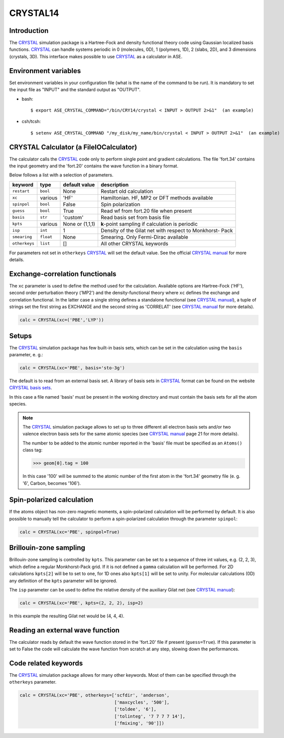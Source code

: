 .. module:: ase.calculators.crystal

=========
CRYSTAL14
=========

Introduction
============

The CRYSTAL_ simulation package is a Hartree-Fock and density
functional theory code using Gaussian localized basis functions.
CRYSTAL_ can handle systems periodic in 0 (molecules, 0D), 1 (polymers, 1D),
2 (slabs, 2D), and 3 dimensions (crystals, 3D).
This interface makes possible to use CRYSTAL_ as a calculator
in ASE.

.. _CRYSTAL: http://www.crystal.unito.it/


Environment variables
=====================

Set environment variables in your configuration file (what is the name
of the command to be run). It is mandatory to set the input file as
"INPUT" and the standard output as "OUTPUT".

- bash::

  $ export ASE_CRYSTAL_COMMAND="/bin/CRY14/crystal < INPUT > OUTPUT 2>&1"  (an example)

- csh/tcsh::

  $ setenv ASE_CRYSTAL_COMMAND "/my_disk/my_name/bin/crystal < INPUT > OUTPUT 2>&1"  (an example)


CRYSTAL Calculator (a FileIOCalculator)
=======================================

The calculator calls the CRYSTAL_ code only
to perform single point and gradient calculations.
The file 'fort.34' contains the input geometry and
the 'fort.20' contains the wave function in a binary
format.

Below follows a list with a selection of parameters.

==============  =========  ===============  ============================
keyword         type       default value    description
==============  =========  ===============  ============================
``restart``     ``bool``   None             Restart old calculation
``xc``          various    'HF'             Hamiltonian. HF, MP2 or DFT
                                            methods available
``spinpol``     ``bool``   False            Spin polarization
``guess``       ``bool``   True             Read wf from fort.20 file
                                            when present
``basis``       ``str``    'custom'         Read basis set from
                                            basis file
``kpts``        various    None or (1,1,1)  **k**-point sampling if
                                            calculation is periodic
``isp``         ``int``    1                Density of the Gilat net
                                            with respect to Monkhorst-
                                            Pack
``smearing``    ``float``  None             Smearing. Only Fermi-Dirac
                                            available
``otherkeys``   ``list``   []               All other CRYSTAL keywords
==============  =========  ===============  ============================

For parameters not set in ``otherkeys`` CRYSTAL_ will set the default value.
See the official `CRYSTAL manual`_ for more details.

.. _CRYSTAL manual: http://www.crystal.unito.it/Manuals/crystal14.pdf


Exchange-correlation functionals
================================

The ``xc`` parameter is used to define the method used for the
calculation. Available options are Hartree-Fock ('HF'), second order
perturbation theory ('MP2') and the density-functional theory where ``xc``
defines the exchange and correlation functional. In the latter case
a single string defines a standalone functional (see `CRYSTAL manual`_),
a tuple of strings set the first string as EXCHANGE and the second
string as 'CORRELAT' (see `CRYSTAL manual`_ for more details).

.. code-block:: python

  calc = CRYSTAL(xc=('PBE','LYP'))


Setups
======

The CRYSTAL_ simulation package has few built-in basis sets, which
can be set in the calculation using the ``basis`` parameter, e. g.:

.. code-block:: python

  calc = CRYSTAL(xc='PBE', basis='sto-3g')

The default is to read from an external basis set. A library of
basis sets in CRYSTAL_ format can be found on the
website `CRYSTAL basis sets`_.

.. _CRYSTAL basis sets: http://www.crystal.unito.it/basis-sets.php

In this case a file named 'basis'  must be present in the working directory
and must contain the basis sets for all the atom species.

.. note::

   The CRYSTAL_ simulation package allows to set up to three different
   all electron basis sets and/or two valence electron basis sets for
   the same atomic species (see `CRYSTAL manual`_ page 21 for more details).

   The number to be added to the atomic number reported in the 'basis'
   file must be specified as an ``Atoms()`` class tag:

   >>> geom[0].tag = 100

   In this case '100' will be summed to the atomic number of the first atom
   in the 'fort.34' geometry file (e. g. '6', Carbon, becomes '106').


Spin-polarized calculation
==========================

If the atoms object has non-zero magnetic moments, a spin-polarized
calculation will be performed by default.
It is also possible to manually tell the calculator to perform a
spin-polarized calculation through the parameter ``spinpol``:

.. code-block:: python

  calc = CRYSTAL(xc='PBE', spinpol=True)


Brillouin-zone sampling
=======================

Brillouin-zone sampling is controlled by ``kpts``. This parameter
can be set to a sequence of three int values, e.g. (2, 2, 3),
which define a regular Monkhorst-Pack grid. If it is not defined a
``gamma`` calculation will be performed.
For 2D calculations ``kpts[2]`` will be to set to one, for 1D ones
also ``kpts[1]`` will be set to unity.
For molecular calculations (0D) any definition of the ``kpts``
parameter will be ignored.

The ``isp`` parameter can be used to define the relative
density of the auxiliary Gilat net (see `CRYSTAL manual`_):

.. code-block:: python

  calc = CRYSTAL(xc='PBE', kpts=(2, 2, 2), isp=2)

In this example the resulting Gilat net would be (4, 4, 4).


Reading an external wave function
=================================

The calculator reads by default the wave function stored in
the 'fort.20' file if present (``guess=True``).
If this parameter is set to False the code will calculate the
wave function from scratch at any step, slowing down the performances.


Code related keywords
=====================

The CRYSTAL_ simulation package allows for many other keywords.
Most of them can be specified through the ``otherkeys`` parameter.

.. code-block:: python

  calc = CRYSTAL(xc='PBE', otherkeys=['scfdir', 'anderson',
                                      ['maxcycles', '500'],
                                      ['toldee', '6'],
                                      ['tolinteg', '7 7 7 7 14'],
                                      ['fmixing', '90']])
